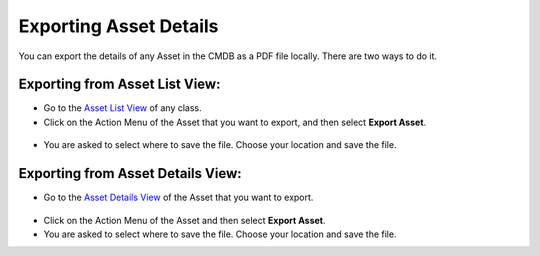 ***********************
Exporting Asset Details
***********************

You can export the details of any Asset in the CMDB as a PDF file
locally. There are two ways to do it.

Exporting from Asset List View:
===============================

-  Go to the `Asset List View <#asset-list-view>`__ of any class.

-  Click on the Action Menu of the Asset that you want to export, and
   then select **Export Asset**.

.. _amf-100:
.. figure:: https://s3-ap-southeast-1.amazonaws.com/flotomate-resources/asset-management/AM-100.png
    :align: center
    :alt: figure 100

-  You are asked to select where to save the file. Choose your location
   and save the file.

Exporting from Asset Details View:
==================================

-  Go to the `Asset Details View <#searching-assets>`__ of the Asset
   that you want to export.

.. _amf-101:
.. figure:: https://s3-ap-southeast-1.amazonaws.com/flotomate-resources/asset-management/AM-101.png
    :align: center
    :alt: figure 101

-  Click on the Action Menu of the Asset and then select **Export
   Asset**.

-  You are asked to select where to save the file. Choose your location
   and save the file.
